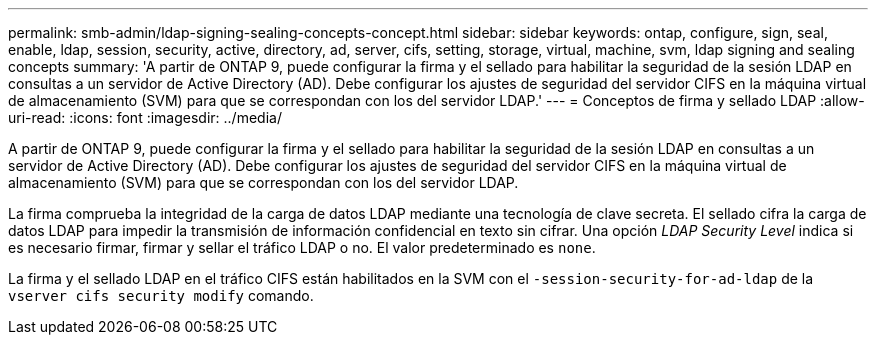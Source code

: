---
permalink: smb-admin/ldap-signing-sealing-concepts-concept.html 
sidebar: sidebar 
keywords: ontap, configure, sign, seal, enable, ldap, session, security, active, directory, ad, server, cifs, setting, storage, virtual, machine, svm, ldap signing and sealing concepts 
summary: 'A partir de ONTAP 9, puede configurar la firma y el sellado para habilitar la seguridad de la sesión LDAP en consultas a un servidor de Active Directory (AD). Debe configurar los ajustes de seguridad del servidor CIFS en la máquina virtual de almacenamiento (SVM) para que se correspondan con los del servidor LDAP.' 
---
= Conceptos de firma y sellado LDAP
:allow-uri-read: 
:icons: font
:imagesdir: ../media/


[role="lead"]
A partir de ONTAP 9, puede configurar la firma y el sellado para habilitar la seguridad de la sesión LDAP en consultas a un servidor de Active Directory (AD). Debe configurar los ajustes de seguridad del servidor CIFS en la máquina virtual de almacenamiento (SVM) para que se correspondan con los del servidor LDAP.

La firma comprueba la integridad de la carga de datos LDAP mediante una tecnología de clave secreta. El sellado cifra la carga de datos LDAP para impedir la transmisión de información confidencial en texto sin cifrar. Una opción _LDAP Security Level_ indica si es necesario firmar, firmar y sellar el tráfico LDAP o no. El valor predeterminado es `none`.

La firma y el sellado LDAP en el tráfico CIFS están habilitados en la SVM con el `-session-security-for-ad-ldap` de la `vserver cifs security modify` comando.
